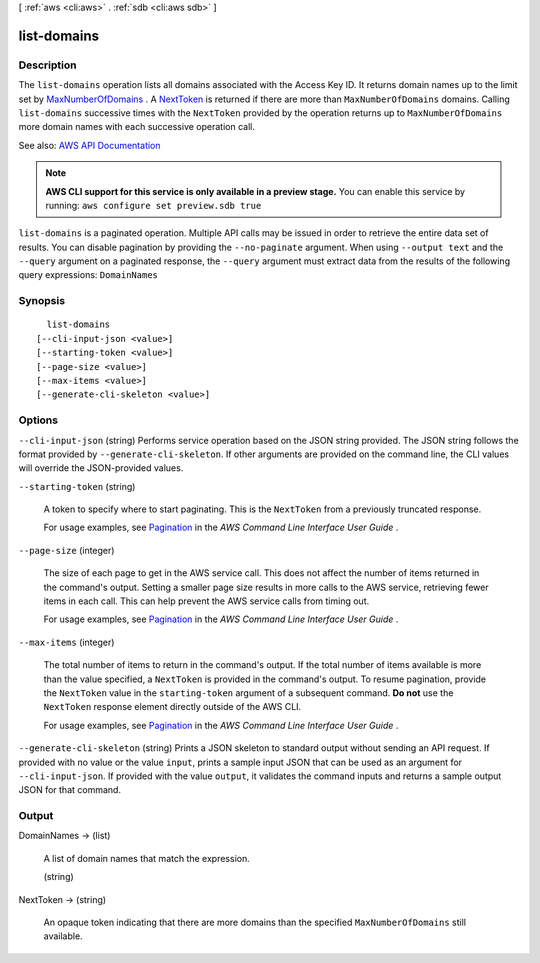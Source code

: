[ :ref:`aws <cli:aws>` . :ref:`sdb <cli:aws sdb>` ]

.. _cli:aws sdb list-domains:


************
list-domains
************



===========
Description
===========



The ``list-domains`` operation lists all domains associated with the Access Key ID. It returns domain names up to the limit set by `MaxNumberOfDomains <#MaxNumberOfDomains>`_ . A `NextToken <#NextToken>`_ is returned if there are more than ``MaxNumberOfDomains`` domains. Calling ``list-domains`` successive times with the ``NextToken`` provided by the operation returns up to ``MaxNumberOfDomains`` more domain names with each successive operation call. 



See also: `AWS API Documentation <https://docs.aws.amazon.com/goto/WebAPI/sdb-2009-04-15/ListDomains>`_


.. note::

  **AWS CLI support for this service is only available in a preview stage.** You can enable this service by running: ``aws configure set preview.sdb true`` 



``list-domains`` is a paginated operation. Multiple API calls may be issued in order to retrieve the entire data set of results. You can disable pagination by providing the ``--no-paginate`` argument.
When using ``--output text`` and the ``--query`` argument on a paginated response, the ``--query`` argument must extract data from the results of the following query expressions: ``DomainNames``


========
Synopsis
========

::

    list-domains
  [--cli-input-json <value>]
  [--starting-token <value>]
  [--page-size <value>]
  [--max-items <value>]
  [--generate-cli-skeleton <value>]




=======
Options
=======

``--cli-input-json`` (string)
Performs service operation based on the JSON string provided. The JSON string follows the format provided by ``--generate-cli-skeleton``. If other arguments are provided on the command line, the CLI values will override the JSON-provided values.

``--starting-token`` (string)
 

  A token to specify where to start paginating. This is the ``NextToken`` from a previously truncated response.

   

  For usage examples, see `Pagination <https://docs.aws.amazon.com/cli/latest/userguide/pagination.html>`_ in the *AWS Command Line Interface User Guide* .

   

``--page-size`` (integer)
 

  The size of each page to get in the AWS service call. This does not affect the number of items returned in the command's output. Setting a smaller page size results in more calls to the AWS service, retrieving fewer items in each call. This can help prevent the AWS service calls from timing out.

   

  For usage examples, see `Pagination <https://docs.aws.amazon.com/cli/latest/userguide/pagination.html>`_ in the *AWS Command Line Interface User Guide* .

   

``--max-items`` (integer)
 

  The total number of items to return in the command's output. If the total number of items available is more than the value specified, a ``NextToken`` is provided in the command's output. To resume pagination, provide the ``NextToken`` value in the ``starting-token`` argument of a subsequent command. **Do not** use the ``NextToken`` response element directly outside of the AWS CLI.

   

  For usage examples, see `Pagination <https://docs.aws.amazon.com/cli/latest/userguide/pagination.html>`_ in the *AWS Command Line Interface User Guide* .

   

``--generate-cli-skeleton`` (string)
Prints a JSON skeleton to standard output without sending an API request. If provided with no value or the value ``input``, prints a sample input JSON that can be used as an argument for ``--cli-input-json``. If provided with the value ``output``, it validates the command inputs and returns a sample output JSON for that command.



======
Output
======

DomainNames -> (list)

  A list of domain names that match the expression.

  (string)

    

    

  

NextToken -> (string)

  An opaque token indicating that there are more domains than the specified ``MaxNumberOfDomains`` still available.

  

